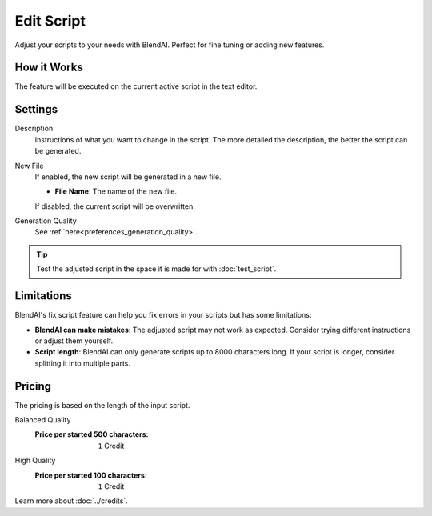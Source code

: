 ***********
Edit Script
***********

Adjust your scripts to your needs with BlendAI. Perfect for fine tuning or adding new features.


How it Works
============

The feature will be executed on the current active script in the text editor.


Settings
========

Description
    Instructions of what you want to change in the script. The more detailed the description, the better the script can be generated.

New File
    If enabled, the new script will be generated in a new file.

    - **File Name**: The name of the new file.

    If disabled, the current script will be overwritten.

Generation Quality
    See :ref:`here<preferences_generation_quality>`.

.. tip::

    Test the adjusted script in the space it is made for with :doc:`test_script`.


Limitations
===========

BlendAI's fix script feature can help you fix errors in your scripts but has some limitations:

- **BlendAI can make mistakes**: The adjusted script may not work as expected. Consider trying different instructions or adjust them yourself.
- **Script length**: BlendAI can only generate scripts up to 8000 characters long. If your script is longer, consider splitting it into multiple parts.


Pricing
=======

The pricing is based on the length of the input script.

Balanced Quality
    :Price per started 500 characters: ``1`` Credit

High Quality
    :Price per started 100 characters: ``1`` Credit

Learn more about :doc:`../credits`.

